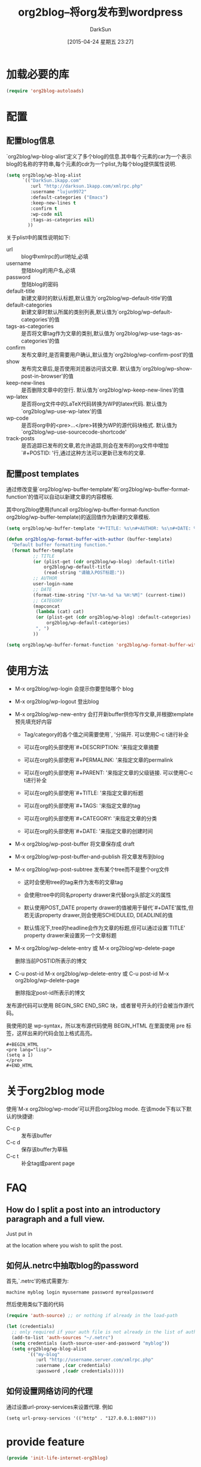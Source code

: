 #+BLOG: DarkSun.1kapp.com
#+POSTID: 17
#+DATE: [2015-04-24 星期五 23:27]
#+TITLE: org2blog--将org发布到wordpress
#+AUTHOR: DarkSun
#+CATEGORY: Emacs
#+OPTIONS: ^:{}
* 加载必要的库
#+BEGIN_SRC emacs-lisp
  (require 'org2blog-autoloads)
#+END_SRC
* 配置
** 配置blog信息
`org2blog/wp-blog-alist'定义了多个blog的信息.其中每个元素的car为一个表示blog的名称的字符串,每个元素的cdr为一个plist,为每个blog提供属性说明.

#+BEGIN_SRC emacs-lisp
    (setq org2blog/wp-blog-alist
          `(("DarkSun.1kapp.com"
             :url "http://darksun.1kapp.com/xmlrpc.php"
             :username "lujun9972"
             :default-categories ("Emacs")
             :keep-new-lines t
             :confirm t
             :wp-code nil
             :tags-as-categories nil)
            ))

#+END_SRC

关于plist中的属性说明如下:
+ url :: blog中xmlrpc的url地址,必填
+ username :: 登陆blog的用户名,必填
+ password :: 登陆blog的密码
+ default-title :: 新建文章时的默认标题,默认值为`org2blog/wp-default-title'的值
+ default-categories :: 新建文章时默认所属的类别列表,默认值为`org2blog/wp-default-categories'的值
+ tags-as-categories :: 是否将文章tag作为文章的类别,默认值为`org2blog/wp-use-tags-as-categories'的值
+ confirm :: 发布文章时,是否需要用户确认,默认值为`org2blog/wp-confirm-post'的值
+ show :: 发布完文章后,是否使用浏览器访问该文章. 默认值为`org2blog/wp-show-post-in-browser'的值
+ keep-new-lines :: 是否删除文章中的空行. 默认值为`org2blog/wp-keep-new-lines'的值
+ wp-latex :: 是否将org文件中的LaTeX代码转换为WP的latex代码. 默认值为`org2blog/wp-use-wp-latex'的值
+ wp-code :: 是否将org中的<pre>...</pre>转换为WP的源代码块格式. 默认值为`org2blog/wp-use-sourcecode-shortcode'
+ track-posts :: 是否追踪已发布的文章,若允许追踪,则会在发布的org文件中增加`#+POSTID: '行,通过这种方法可以更新已发布的文章.
** 配置post templates
通过修改变量`org2blog/wp-buffer-template'和`org2blog/wp-buffer-format-function'的值可以自动以新建文章的内容模板.

其中org2blog使用(funcall org2blog/wp-buffer-format-function org2blog/wp-buffer-template)的返回值作为新建的文章模板.
#+BEGIN_SRC emacs-lisp
  (setq org2blog/wp-buffer-template "#+TITLE: %s\n#+AUTHOR: %s\n#+DATE: %s\n#+OPTIONS: toc:nil num:nil todo:nil pri:nil tags:nil ^:nil\n#+CATEGORY: %s\n#+TAGS:\n#+DESCRIPTION:\n\n")

  (defun org2blog/wp-format-buffer-with-author (buffer-template)
    "Default buffer formatting function."
    (format buffer-template
            ;; TITLE
            (or (plist-get (cdr org2blog/wp-blog) :default-title)
                org2blog/wp-default-title
                (read-string "请输入POST标题:"))
            ;; AUTHOR
            user-login-name
            ;; DATE
            (format-time-string "[%Y-%m-%d %a %H:%M]" (current-time))
            ;; CATEGORY
            (mapconcat
             (lambda (cat) cat)
             (or (plist-get (cdr org2blog/wp-blog) :default-categories)
                 org2blog/wp-default-categories)
             ", ")
            ))

  (setq org2blog/wp-buffer-format-function 'org2blog/wp-format-buffer-with-author)
#+END_SRC
* 使用方法
+ M-x org2blog/wp-login 会提示你要登陆哪个 blog

+ M-x org2blog/wp-logout 登出blog

+ M-x org2blog/wp-new-entry 会打开新buffer供你写作文章,并根据template预先填充好内容

  - Tag/category的各个值之间需要使用`, '分隔开. 可以使用C-c t进行补全

  - 可以在org的头部使用`#+DESCRIPTION: '来指定文章摘要

  - 可以在org的头部使用`#+PERMALINK: '来指定文章的permalink

  - 可以在org的头部使用`#+PARENT: '来指定文章的父级链接. 可以使用C-c t进行补全

  - 可以在org的头部使用`#+TITLE: '来指定文章的标题

  - 可以在org的头部使用`#+TAGS: '来指定文章的tag
    
  - 可以在org的头部使用`#+CATEGORY: '来指定文章的分类

  - 可以在org的头部使用`#+DATE: '来指定文章的创建时间

+ M-x org2blog/wp-post-buffer 将文章保存成 draft

+ M-x org2blog/wp-post-buffer-and-publish 将文章发布到blog

+ M-x org2blog/wp-post-subtree 发布某个tree而不是整个org文件

  - 这时会使用tree的tag来作为发布的文章tag

  - 会使用tree中的同名property drawer来代替org头部定义的属性

  - 默认使用POST_DATE property drawer的值被用于替代`#+DATE'属性,但若无该property drawer,则会使用SCHEDULED, DEADLINE的值

  - 默认情况下,tree的headline会作为文章的标题,但可以通过设置`TITLE' property drawer来设置另一个文章标题

+ M-x org2blog/wp-delete-entry 或 M-x org2blog/wp-delete-page
  
  删除当前POSTID所表示的博文

+ C-u post-id M-x org2blog/wp-delete-entry 或 C-u post-id M-x org2blog/wp-delete-page
  
  删除指定post-id所表示的博文

发布源代码可以使用 BEGIN_SRC END_SRC 块，或者冒号开头的行会被当作源代码。

我使用的是 wp-syntax，所以发布源代码使用 BEGIN_HTML 在里面使用 pre 标签，这样出来的代码会加上格式高亮。
#+BEGIN_EXAMPLE
  ,#+BEGIN_HTML
  <pre lang="lisp">
  (setq a 1)
  </pre>
  ,#+END_HTML
#+END_EXAMPLE
* 关于org2blog mode

使用`M-x org2blog/wp-mode'可以开启org2blog mode. 在该mode下有以下默认的快捷键:
+ C-c p :: 发布该buffer
+ C-c d :: 保存该buffer为草稿
+ C-c t :: 补全tag或parent page

* FAQ
** How do I split a post into an introductory paragraph and a full view.

Just put in

#+HTML: <!--more-->
    

at the location where you wish to split the post.
** 如何从.netrc中抽取blog的password
首先,`.netrc'的格式需要为:
#+BEGIN_EXAMPLE
  machine myblog login myusername password myrealpassword
#+END_EXAMPLE

然后使用类似下面的代码
#+BEGIN_SRC emacs-lisp
  (require 'auth-source) ;; or nothing if already in the load-path

  (let (credentials)
    ;; only required if your auth file is not already in the list of auth-sources
    (add-to-list 'auth-sources "~/.netrc")
    (setq credentials (auth-source-user-and-password "myblog"))
    (setq org2blog/wp-blog-alist
          `(("my-blog"
             :url "http://username.server.com/xmlrpc.php"
             :username ,(car credentials)
             :password ,(cadr credentials)))))
#+END_SRC
** 如何设置网络访问的代理
通过设置url-proxy-services来设置代理. 例如
#+BEGIN_SRC elisp
  (setq url-proxy-services '(("http" . "127.0.0.1:8087")))
#+END_SRC
* provide feature
#+BEGIN_SRC emacs-lisp
  (provide 'init-life-internet-org2blog)
#+END_SRC

